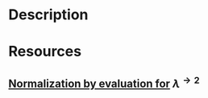 * Description
* Resources
** [[http://www.cs.nott.ac.uk/~psztxa/publ/flops04.pdf][Normalization by evaluation for]] \( \lambda^{\rightarrow 2} \)
